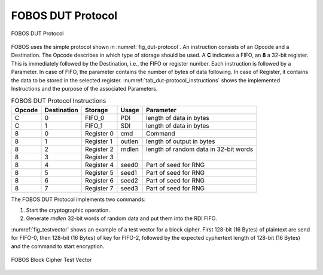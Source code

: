 .. _dut-protocol:

==================
FOBOS DUT Protocol
==================

.. _fig_dut-protocol:
.. figure::  ../figures/dut-protocol.png
   :align:   center
   :height: 100 px

   FOBOS DUT Protocol

FOBOS uses the simple protocol shown in :numref:`fig_dut-protocol`. 
An instruction consists of an Opcode and a Destination.
The Opcode describes in which type of storage should be used. 
A **C** indicates a FIFO, an **8** a 32-bit register. This is immediately followed by the Destination, i.e., the 
FIFO or register number. Each instruction is followed by a Parameter. In case of FIFO, the parameter contains the 
number of bytes of data following. In case of Register, it contains the data to be stored in the selected register.
:numref:`tab_dut-protocol_instructions` shows the implemented Instructions and the purpose of the associated 
Parameters.

.. _tab_dut-protocol_instructions:
.. table:: FOBOS DUT Protocol Instructions

    +--------+-------------+-------------+---------+---------------------------------------+
    | Opcode | Destination | Storage     | Usage   | Parameter                             |
    +========+=============+=============+=========+=======================================+
    | C      | 0           | FIFO_0      | PDI     | length of data in bytes               |
    +--------+-------------+-------------+---------+---------------------------------------+
    | C      | 1           | FIFO_1      | SDI     | length of data in bytes               |
    +--------+-------------+-------------+---------+---------------------------------------+
    | 8      | 0           | Register 0  | cmd     | Command                               |
    +--------+-------------+-------------+---------+---------------------------------------+
    | 8      | 1           | Register 1  | outlen  | length of output in bytes             |
    +--------+-------------+-------------+---------+---------------------------------------+
    | 8      | 2           | Register 2  | rndlen  | length of random data in 32-bit words |
    +--------+-------------+-------------+---------+---------------------------------------+
    | 8      | 3           | Register 3  |         |                                       |
    +--------+-------------+-------------+---------+---------------------------------------+
    | 8      | 4           | Register 4  | seed0   | Part of seed for RNG                  |
    +--------+-------------+-------------+---------+---------------------------------------+
    | 8      | 5           | Register 5  | seed1   | Part of seed for RNG                  |
    +--------+-------------+-------------+---------+---------------------------------------+
    | 8      | 6           | Register 6  | seed2   | Part of seed for RNG                  |
    +--------+-------------+-------------+---------+---------------------------------------+
    | 8      | 7           | Register 7  | seed3   | Part of seed for RNG                  |
    +--------+-------------+-------------+---------+---------------------------------------+

The FOBOS DUT Protocol implements two commands:

1. Start the cryptographic operation.
2. Generate *rndlen* 32-bit words of random data and put them into the RDI FIFO.

:numref:`fig_testvector` shows an example of a test vector for a block cipher. First 128-bit (16 Bytes) of plaintext are 
send for FIFO-0, then 128-bit (16 Bytes) of key for FIFO-2, followed by the expected cyphertext length 
of 128-bit (16 Bytes) and the command to start encryption.

.. _fig_testvector:
.. figure::  ../figures/testvector.png
   :align:   center
   :height: 350 px

   FOBOS Block Cipher Test Vector


